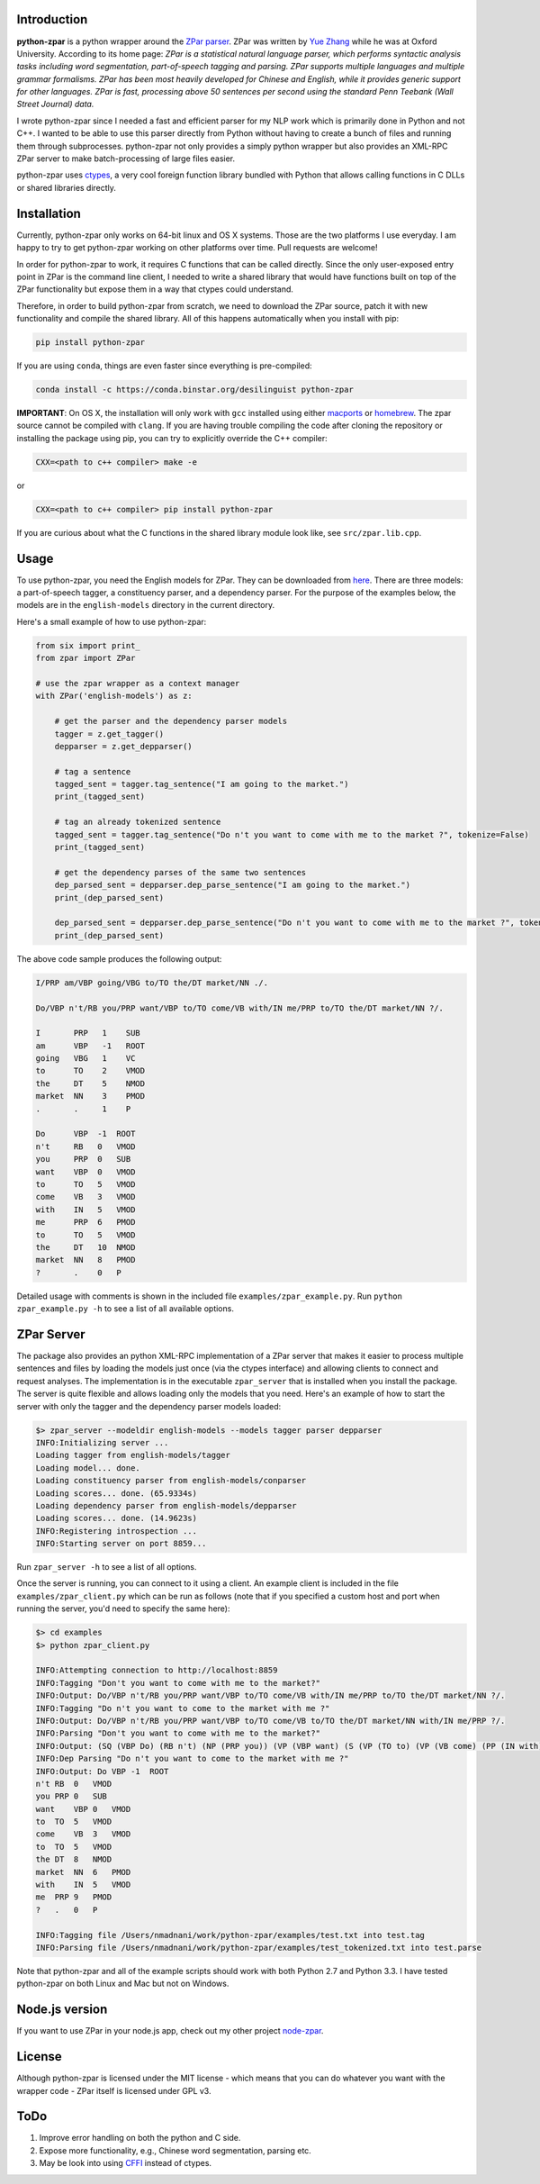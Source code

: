 Introduction
~~~~~~~~~~~~

**python-zpar** is a python wrapper around the `ZPar
parser <http://www.sutd.edu.sg/cmsresource/faculty/yuezhang/zpar.html>`__.
ZPar was written by `Yue Zhang <http://www.sutd.edu.sg/yuezhang.aspx>`__
while he was at Oxford University. According to its home page: *ZPar is
a statistical natural language parser, which performs syntactic analysis
tasks including word segmentation, part-of-speech tagging and parsing.
ZPar supports multiple languages and multiple grammar formalisms. ZPar
has been most heavily developed for Chinese and English, while it
provides generic support for other languages. ZPar is fast, processing
above 50 sentences per second using the standard Penn Teebank (Wall
Street Journal) data.*

I wrote python-zpar since I needed a fast and efficient parser for my
NLP work which is primarily done in Python and not C++. I wanted to be
able to use this parser directly from Python without having to create a
bunch of files and running them through subprocesses. python-zpar not
only provides a simply python wrapper but also provides an XML-RPC ZPar
server to make batch-processing of large files easier.

python-zpar uses
`ctypes <https://docs.python.org/3.3/library/ctypes.html>`__, a very
cool foreign function library bundled with Python that allows calling
functions in C DLLs or shared libraries directly.

Installation
~~~~~~~~~~~~

Currently, python-zpar only works on 64-bit linux and OS X systems.
Those are the two platforms I use everyday. I am happy to try to get
python-zpar working on other platforms over time. Pull requests are
welcome!

In order for python-zpar to work, it requires C functions that can be
called directly. Since the only user-exposed entry point in ZPar is the
command line client, I needed to write a shared library that would have
functions built on top of the ZPar functionality but expose them in a
way that ctypes could understand.

Therefore, in order to build python-zpar from scratch, we need to
download the ZPar source, patch it with new functionality and compile
the shared library. All of this happens automatically when you install
with pip:

.. code-block:: bash

    pip install python-zpar

If you are using ``conda``, things are even faster since everything is
pre-compiled:

.. code-block:: bash

    conda install -c https://conda.binstar.org/desilinguist python-zpar

**IMPORTANT**: On OS X, the installation will only work with ``gcc``
installed using either `macports <http://www.macports.org>`__ or
`homebrew <http://brew.sh/>`__. The zpar source cannot be compiled with
``clang``. If you are having trouble compiling the code after cloning
the repository or installing the package using pip, you can try
to explicitly override the C++ compiler:

.. code-block:: bash

    CXX=<path to c++ compiler> make -e

or

.. code-block:: bash

    CXX=<path to c++ compiler> pip install python-zpar


If you are curious about what the C functions in the shared library
module look like, see ``src/zpar.lib.cpp``.

Usage
~~~~~

To use python-zpar, you need the English models for ZPar. They can be
downloaded from `here <http://sourceforge.net/projects/zpar>`__. There
are three models: a part-of-speech tagger, a constituency parser, and a
dependency parser. For the purpose of the examples below, the models are
in the ``english-models`` directory in the current directory.

Here's a small example of how to use python-zpar:

.. code-block:: python

    from six import print_
    from zpar import ZPar

    # use the zpar wrapper as a context manager
    with ZPar('english-models') as z:

        # get the parser and the dependency parser models
        tagger = z.get_tagger()
        depparser = z.get_depparser()

        # tag a sentence
        tagged_sent = tagger.tag_sentence("I am going to the market.")
        print_(tagged_sent)

        # tag an already tokenized sentence
        tagged_sent = tagger.tag_sentence("Do n't you want to come with me to the market ?", tokenize=False)
        print_(tagged_sent)

        # get the dependency parses of the same two sentences
        dep_parsed_sent = depparser.dep_parse_sentence("I am going to the market.")
        print_(dep_parsed_sent)

        dep_parsed_sent = depparser.dep_parse_sentence("Do n't you want to come with me to the market ?", tokenize=False)
        print_(dep_parsed_sent)

The above code sample produces the following output:

.. code-block::

    I/PRP am/VBP going/VBG to/TO the/DT market/NN ./.

    Do/VBP n't/RB you/PRP want/VBP to/TO come/VB with/IN me/PRP to/TO the/DT market/NN ?/.

    I       PRP   1    SUB
    am      VBP   -1   ROOT
    going   VBG   1    VC
    to      TO    2    VMOD
    the     DT    5    NMOD
    market  NN    3    PMOD
    .       .     1    P

    Do      VBP  -1  ROOT
    n't     RB   0   VMOD
    you     PRP  0   SUB
    want    VBP  0   VMOD
    to      TO   5   VMOD
    come    VB   3   VMOD
    with    IN   5   VMOD
    me      PRP  6   PMOD
    to      TO   5   VMOD
    the     DT   10  NMOD
    market  NN   8   PMOD
    ?       .    0   P


Detailed usage with comments is shown in the included file
``examples/zpar_example.py``. Run ``python zpar_example.py -h`` to see a
list of all available options.

ZPar Server
~~~~~~~~~~~

The package also provides an python XML-RPC implementation of a ZPar
server that makes it easier to process multiple sentences and files by
loading the models just once (via the ctypes interface) and allowing
clients to connect and request analyses. The implementation is in the
executable ``zpar_server`` that is installed when you install the
package. The server is quite flexible and allows loading only the
models that you need. Here's an example of how to start the server
with only the tagger and the dependency parser models loaded:

.. code-block::

    $> zpar_server --modeldir english-models --models tagger parser depparser
    INFO:Initializing server ...
    Loading tagger from english-models/tagger
    Loading model... done.
    Loading constituency parser from english-models/conparser
    Loading scores... done. (65.9334s)
    Loading dependency parser from english-models/depparser
    Loading scores... done. (14.9623s)
    INFO:Registering introspection ...
    INFO:Starting server on port 8859...

Run ``zpar_server -h`` to see a list of all options.

Once the server is running, you can connect to it using a client. An
example client is included in the file ``examples/zpar_client.py`` which
can be run as follows (note that if you specified a custom host and port
when running the server, you'd need to specify the same here):

.. code-block::

    $> cd examples
    $> python zpar_client.py

    INFO:Attempting connection to http://localhost:8859
    INFO:Tagging "Don't you want to come with me to the market?"
    INFO:Output: Do/VBP n't/RB you/PRP want/VBP to/TO come/VB with/IN me/PRP to/TO the/DT market/NN ?/.
    INFO:Tagging "Do n't you want to come to the market with me ?"
    INFO:Output: Do/VBP n't/RB you/PRP want/VBP to/TO come/VB to/TO the/DT market/NN with/IN me/PRP ?/.
    INFO:Parsing "Don't you want to come with me to the market?"
    INFO:Output: (SQ (VBP Do) (RB n't) (NP (PRP you)) (VP (VBP want) (S (VP (TO to) (VP (VB come) (PP (IN with) (NP (PRP me))) (PP (TO to) (NP (DT the) (NN market))))))) (. ?))
    INFO:Dep Parsing "Do n't you want to come to the market with me ?"
    INFO:Output: Do VBP -1  ROOT
    n't RB  0   VMOD
    you PRP 0   SUB
    want    VBP 0   VMOD
    to  TO  5   VMOD
    come    VB  3   VMOD
    to  TO  5   VMOD
    the DT  8   NMOD
    market  NN  6   PMOD
    with    IN  5   VMOD
    me  PRP 9   PMOD
    ?   .   0   P

    INFO:Tagging file /Users/nmadnani/work/python-zpar/examples/test.txt into test.tag
    INFO:Parsing file /Users/nmadnani/work/python-zpar/examples/test_tokenized.txt into test.parse


Note that python-zpar and all of the example scripts should work with
both Python 2.7 and Python 3.3. I have tested python-zpar on both Linux
and Mac but not on Windows.

Node.js version
~~~~~~~~~~~~~~~

If you want to use ZPar in your node.js app, check out my other project
`node-zpar <http://github.com/EducationalTestingService/node-zpar>`__.

License
~~~~~~~

Although python-zpar is licensed under the MIT license - which means
that you can do whatever you want with the wrapper code - ZPar itself is
licensed under GPL v3.

ToDo
~~~~

1. Improve error handling on both the python and C side.
2. Expose more functionality, e.g., Chinese word segmentation, parsing
   etc.
3. May be look into using `CFFI <https://cffi.readthedocs.org/>`__
   instead of ctypes.

